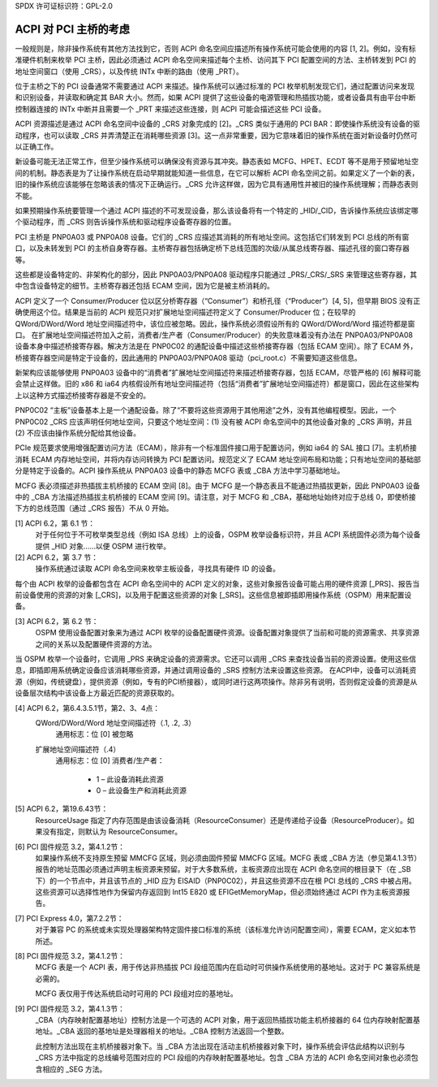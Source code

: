 SPDX 许可证标识符：GPL-2.0

========================================
ACPI 对 PCI 主桥的考虑
========================================

一般规则是，除非操作系统有其他方法找到它，否则 ACPI 命名空间应描述所有操作系统可能会使用的内容 [1, 2]。例如，没有标准硬件机制来枚举 PCI 主桥，因此必须通过 ACPI 命名空间来描述每个主桥、访问其下 PCI 配置空间的方法、主桥转发到 PCI 的地址空间窗口（使用 _CRS），以及传统 INTx 中断的路由（使用 _PRT）。

位于主桥之下的 PCI 设备通常不需要通过 ACPI 来描述。操作系统可以通过标准的 PCI 枚举机制发现它们，通过配置访问来发现和识别设备，并读取和确定其 BAR 大小。然而，如果 ACPI 提供了这些设备的电源管理和热插拔功能，或者设备具有由平台中断控制器连接的 INTx 中断并且需要一个 _PRT 来描述这些连接，则 ACPI 可能会描述这些 PCI 设备。

ACPI 资源描述是通过 ACPI 命名空间中设备的 _CRS 对象完成的 [2]。_CRS 类似于通用的 PCI BAR：即使操作系统没有设备的驱动程序，也可以读取 _CRS 并弄清楚正在消耗哪些资源 [3]。这一点非常重要，因为它意味着旧的操作系统在面对新设备时仍然可以正确工作。

新设备可能无法正常工作，但至少操作系统可以确保没有资源与其冲突。静态表如 MCFG、HPET、ECDT 等不是用于预留地址空间的机制。静态表是为了让操作系统在启动早期就能知道一些信息，在它可以解析 ACPI 命名空间之前。如果定义了一个新的表，旧的操作系统应该能够在忽略该表的情况下正确运行。_CRS 允许这样做，因为它具有通用性并被旧的操作系统理解；而静态表则不能。

如果预期操作系统要管理一个通过 ACPI 描述的不可发现设备，那么该设备将有一个特定的 _HID/_CID，告诉操作系统应该绑定哪个驱动程序，而 _CRS 则告诉操作系统和驱动程序设备寄存器的位置。

PCI 主桥是 PNP0A03 或 PNP0A08 设备。它们的 _CRS 应描述其消耗的所有地址空间。这包括它们转发到 PCI 总线的所有窗口，以及未转发到 PCI 的主桥自身寄存器。主桥寄存器包括确定桥下总线范围的次级/从属总线寄存器、描述孔径的窗口寄存器等。

这些都是设备特定的、非架构化的部分，因此 PNP0A03/PNP0A08 驱动程序只能通过 _PRS/_CRS/_SRS 来管理这些寄存器，其中包含设备特定的细节。主桥寄存器还包括 ECAM 空间，因为它是被主桥消耗的。

ACPI 定义了一个 Consumer/Producer 位以区分桥寄存器（“Consumer”）和桥孔径（“Producer”）[4, 5]，但早期 BIOS 没有正确使用这个位。结果是当前的 ACPI 规范只对扩展地址空间描述符定义了 Consumer/Producer 位；在较早的 QWord/DWord/Word 地址空间描述符中，该位应被忽略。因此，操作系统必须假设所有的 QWord/DWord/Word 描述符都是窗口。
在扩展地址空间描述符加入之前，消费者/生产者（Consumer/Producer）的失败意味着没有办法在 PNP0A03/PNP0A08 设备本身中描述桥接寄存器。解决方法是在 PNP0C02 的通配设备中描述这些桥接寄存器（包括 ECAM 空间）。除了 ECAM 外，桥接寄存器空间是特定于设备的，因此通用的 PNP0A03/PNP0A08 驱动（pci_root.c）不需要知道这些信息。

新架构应该能够使用 PNP0A03 设备中的“消费者”扩展地址空间描述符来描述桥接寄存器，包括 ECAM，尽管严格的 [6] 解释可能会禁止这样做。旧的 x86 和 ia64 内核假设所有地址空间描述符（包括“消费者”扩展地址空间描述符）都是窗口，因此在这些架构上以这种方式描述桥接寄存器是不安全的。

PNP0C02 “主板”设备基本上是一个通配设备。除了“不要将这些资源用于其他用途”之外，没有其他编程模型。因此，一个 PNP0C02 _CRS 应该声明任何地址空间，只要这个地址空间：(1) 没有被 ACPI 命名空间中的其他设备对象的 _CRS 声明，并且 (2) 不应该由操作系统分配给其他设备。

PCIe 规范要求使用增强配置访问方法（ECAM），除非有一个标准固件接口用于配置访问，例如 ia64 的 SAL 接口 [7]。主机桥接消耗 ECAM 内存地址空间，并将内存访问转换为 PCI 配置访问。规范定义了 ECAM 地址空间布局和功能；只有地址空间的基础部分是特定于设备的。ACPI 操作系统从 PNP0A03 设备中的静态 MCFG 表或 _CBA 方法中学习基础地址。

MCFG 表必须描述非热插拔主机桥接的 ECAM 空间 [8]。由于 MCFG 是一个静态表且不能通过热插拔更新，因此 PNP0A03 设备中的 _CBA 方法描述热插拔主机桥接的 ECAM 空间 [9]。请注意，对于 MCFG 和 _CBA，基础地址始终对应于总线 0，即使桥接下方的总线范围（通过 _CRS 报告）不从 0 开始。

[1] ACPI 6.2，第 6.1 节：
    对于任何位于不可枚举类型总线（例如 ISA 总线）上的设备，OSPM 枚举设备标识符，并且 ACPI 系统固件必须为每个设备提供 _HID 对象……以便 OSPM 进行枚举。
    
[2] ACPI 6.2，第 3.7 节：
    操作系统通过读取 ACPI 命名空间来枚举主板设备，寻找具有硬件 ID 的设备。

每个由 ACPI 枚举的设备都包含在 ACPI 命名空间中的 ACPI 定义的对象，这些对象报告设备可能占用的硬件资源 [_PRS]、报告当前设备使用的资源的对象 [_CRS]，以及用于配置这些资源的对象 [_SRS]。这些信息被即插即用操作系统（OSPM）用来配置设备。

[3] ACPI 6.2，第 6.2 节：
    OSPM 使用设备配置对象来为通过 ACPI 枚举的设备配置硬件资源。设备配置对象提供了当前和可能的资源需求、共享资源之间的关系以及配置硬件资源的方法。

当 OSPM 枚举一个设备时，它调用 _PRS 来确定设备的资源需求。它还可以调用 _CRS 来查找设备当前的资源设置。使用这些信息，即插即用系统确定设备应该消耗哪些资源，并通过调用设备的 _SRS 控制方法来设置这些资源。
在ACPI中，设备可以消耗资源（例如，传统键盘），提供资源（例如，专有的PCI桥接器），或同时进行这两项操作。除非另有说明，否则假定设备的资源是从设备层次结构中该设备上方最近匹配的资源获取的。

[4] ACPI 6.2，第6.4.3.5.1节，第2、3、4点：
    QWord/DWord/Word 地址空间描述符（.1, .2, .3）
      通用标志：位 [0] 被忽略

    扩展地址空间描述符（.4）
      通用标志：位 [0] 消费者/生产者：

        * 1 – 此设备消耗此资源
        * 0 – 此设备生产和消耗此资源

[5] ACPI 6.2，第19.6.43节：
    ResourceUsage 指定了内存范围是由该设备消耗（ResourceConsumer）还是传递给子设备（ResourceProducer）。如果没有指定，则默认为 ResourceConsumer。

[6] PCI 固件规范 3.2，第4.1.2节：
    如果操作系统不支持原生预留 MMCFG 区域，则必须由固件预留 MMCFG 区域。MCFG 表或 _CBA 方法（参见第4.1.3节）报告的地址范围必须通过声明主板资源来预留。对于大多数系统，主板资源应出现在 ACPI 命名空间的根目录下（在 \_SB 下）的一个节点中，并且该节点的 _HID 应为 EISAID（PNP0C02），并且这些资源不应在根 PCI 总线的 _CRS 中被占用。这些资源可以选择性地作为保留内存返回到 Int15 E820 或 EFIGetMemoryMap，但必须始终通过 ACPI 作为主板资源报告。

[7] PCI Express 4.0，第7.2.2节：
    对于兼容 PC 的系统或未实现处理器架构特定固件接口标准的系统（该标准允许访问配置空间），需要 ECAM，定义如本节所述。

[8] PCI 固件规范 3.2，第4.1.2节：
    MCFG 表是一个 ACPI 表，用于传达非热插拔 PCI 段组范围内在启动时可供操作系统使用的基地址。这对于 PC 兼容系统是必需的。
    
    MCFG 表仅用于传达系统启动时可用的 PCI 段组对应的基地址。

[9] PCI 固件规范 3.2，第4.1.3节：
    _CBA（内存映射配置基地址）控制方法是一个可选的 ACPI 对象，用于返回热插拔功能主机桥接器的 64 位内存映射配置基地址。_CBA 返回的基地址是处理器相关的地址。_CBA 控制方法返回一个整数。
    
    此控制方法出现在主机桥接器对象下。当 _CBA 方法出现在活动主机桥接器对象下时，操作系统会评估此结构以识别与 _CRS 方法中指定的总线编号范围对应的 PCI 段组的内存映射配置基地址。包含 _CBA 方法的 ACPI 命名空间对象也必须包含相应的 _SEG 方法。
